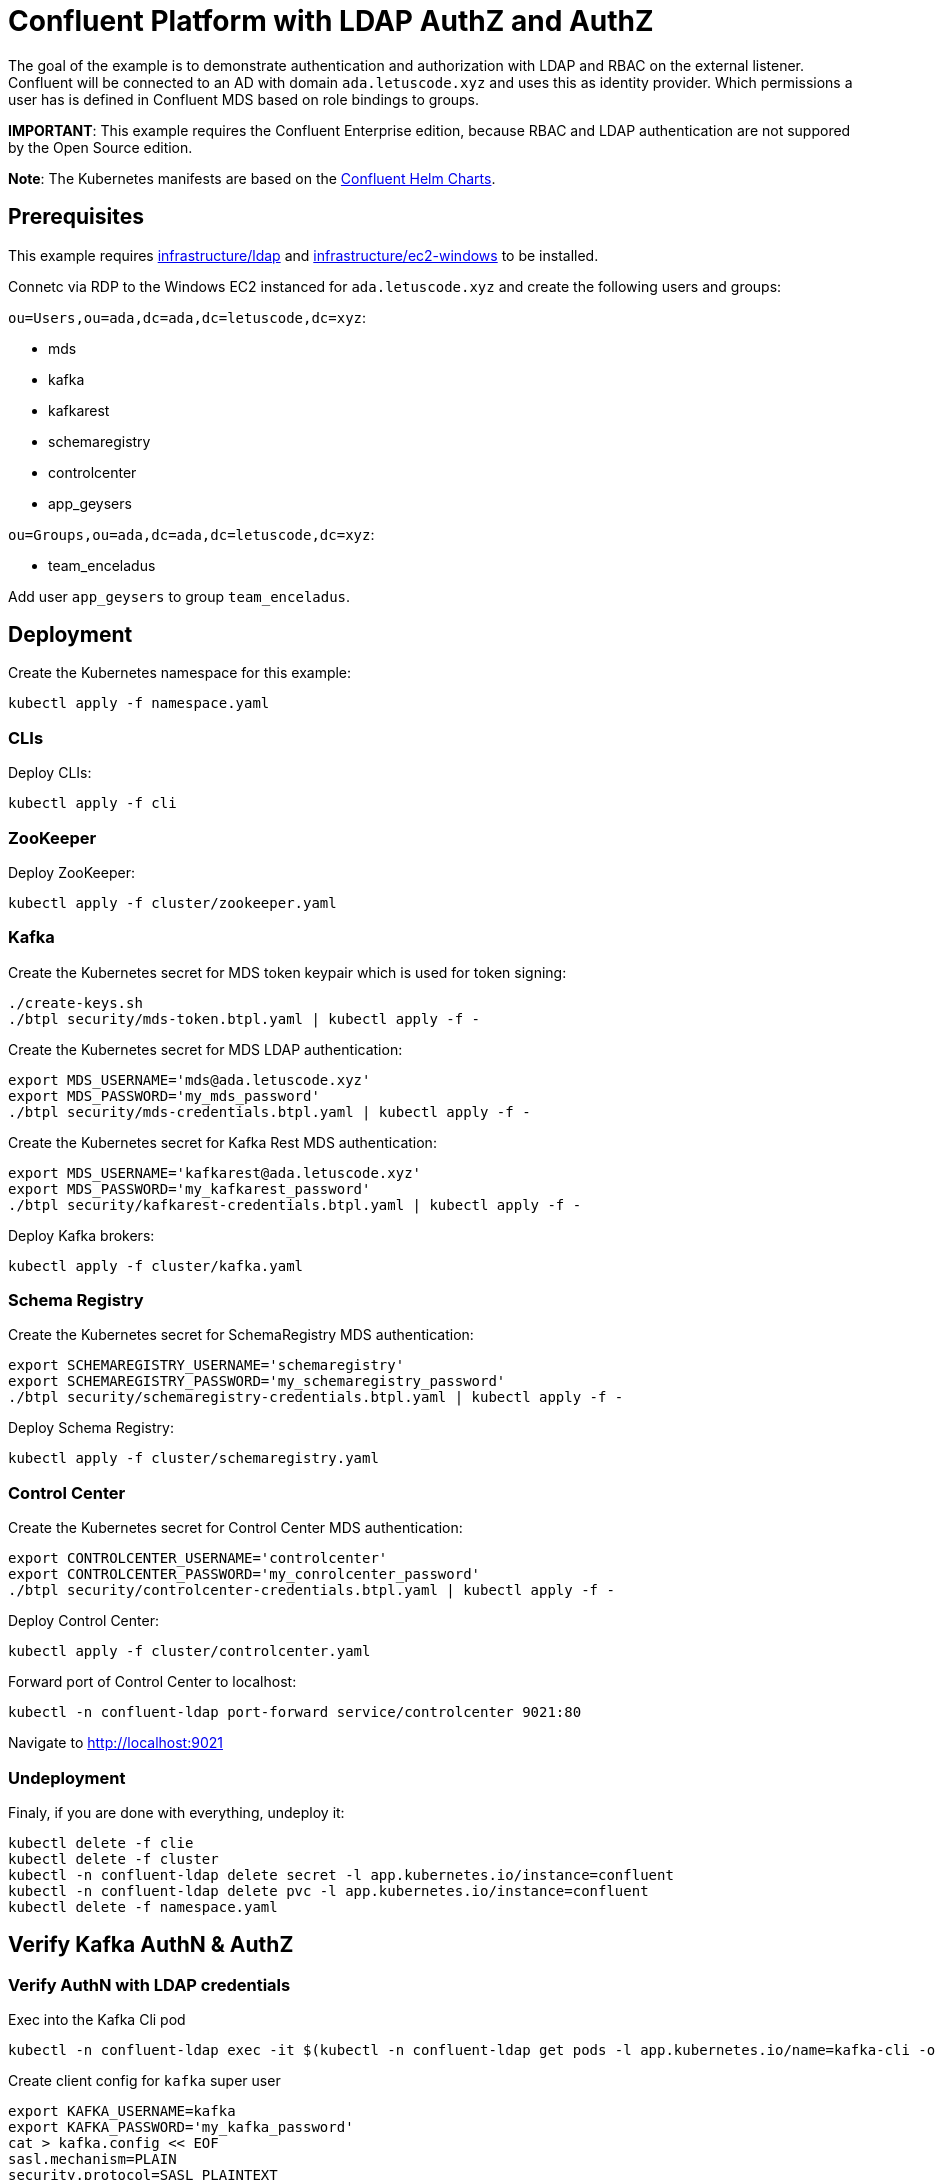 = Confluent Platform with LDAP AuthZ and AuthZ

The goal of the example is to demonstrate authentication and authorization with LDAP and RBAC on the external listener. Confluent will be connected to an AD with domain `ada.letuscode.xyz` and uses this as identity provider. Which permissions a user has is defined in Confluent MDS based on role bindings to groups.

*IMPORTANT*: This example requires the Confluent Enterprise edition, because RBAC and LDAP authentication are not suppored by the Open Source edition.

*Note*: The Kubernetes manifests are based on the link:https://github.com/confluentinc/cp-helm-charts[Confluent Helm Charts].

== Prerequisites

This example requires link:../../../infrastructure/ldap[infrastructure/ldap] and link:../../../infrastructure/ec2-windows[infrastructure/ec2-windows] to be installed.

Connetc via RDP to the Windows EC2 instanced for `ada.letuscode.xyz` and create the following users and groups:

`ou=Users,ou=ada,dc=ada,dc=letuscode,dc=xyz`:

* mds
* kafka
* kafkarest
* schemaregistry
* controlcenter
* app_geysers

`ou=Groups,ou=ada,dc=ada,dc=letuscode,dc=xyz`:

* team_enceladus

Add user `app_geysers` to group `team_enceladus`.

== Deployment

.Create the Kubernetes namespace for this example:
[source,bash]
----
kubectl apply -f namespace.yaml
----

=== CLIs

.Deploy CLIs:
[source,bash]
----
kubectl apply -f cli
----

=== ZooKeeper

.Deploy ZooKeeper:
[source,bash]
----
kubectl apply -f cluster/zookeeper.yaml
----

=== Kafka

.Create the Kubernetes secret for MDS token keypair which is used for token signing:
[source,bash]
----
./create-keys.sh
./btpl security/mds-token.btpl.yaml | kubectl apply -f -
----

.Create the Kubernetes secret for MDS LDAP authentication:
[source,bash]
----
export MDS_USERNAME='mds@ada.letuscode.xyz'
export MDS_PASSWORD='my_mds_password'
./btpl security/mds-credentials.btpl.yaml | kubectl apply -f -
----

.Create the Kubernetes secret for Kafka Rest MDS authentication:
[source,bash]
----
export MDS_USERNAME='kafkarest@ada.letuscode.xyz'
export MDS_PASSWORD='my_kafkarest_password'
./btpl security/kafkarest-credentials.btpl.yaml | kubectl apply -f -
----

.Deploy Kafka brokers:
[source,bash]
----
kubectl apply -f cluster/kafka.yaml
----

=== Schema Registry

.Create the Kubernetes secret for SchemaRegistry MDS authentication:
[source,bash]
----
export SCHEMAREGISTRY_USERNAME='schemaregistry'
export SCHEMAREGISTRY_PASSWORD='my_schemaregistry_password'
./btpl security/schemaregistry-credentials.btpl.yaml | kubectl apply -f -
----

.Deploy Schema Registry:
[source,bash]
----
kubectl apply -f cluster/schemaregistry.yaml
----

=== Control Center

.Create the Kubernetes secret for Control Center MDS authentication:
[source,bash]
----
export CONTROLCENTER_USERNAME='controlcenter'
export CONTROLCENTER_PASSWORD='my_conrolcenter_password'
./btpl security/controlcenter-credentials.btpl.yaml | kubectl apply -f -
----

.Deploy Control Center:
[source,bash]
----
kubectl apply -f cluster/controlcenter.yaml
----

.Forward port of Control Center to localhost:
[source,bash]
----
kubectl -n confluent-ldap port-forward service/controlcenter 9021:80
----

Navigate to http://localhost:9021

=== Undeployment

.Finaly, if you are done with everything, undeploy it:
[source,bash]
----
kubectl delete -f clie
kubectl delete -f cluster
kubectl -n confluent-ldap delete secret -l app.kubernetes.io/instance=confluent
kubectl -n confluent-ldap delete pvc -l app.kubernetes.io/instance=confluent
kubectl delete -f namespace.yaml
----

== Verify Kafka AuthN & AuthZ

=== Verify AuthN with LDAP credentials

.Exec into the Kafka Cli pod
[source,bash]
----
kubectl -n confluent-ldap exec -it $(kubectl -n confluent-ldap get pods -l app.kubernetes.io/name=kafka-cli -o name) bash
----

.Create client config for `kafka` super user
[source,bash]
----
export KAFKA_USERNAME=kafka
export KAFKA_PASSWORD='my_kafka_password'
cat > kafka.config << EOF
sasl.mechanism=PLAIN
security.protocol=SASL_PLAINTEXT
sasl.jaas.config=org.apache.kafka.common.security.plain.PlainLoginModule required \
    username="${KAFKA_USERNAME}" \
    password="${KAFKA_PASSWORD}";
EOF
----

.List topics with `kafka` super user
[source,bash]
----
kafka-topics --command-config kafka.config --bootstrap-server kafka:9092 --list
----

This command will lis tall topics.

.Create client config for `app_geysers` user
[source,bash]
----
export APP_USERNAME=app_geysers
export APP_PASSWORD='my_app_password'
cat > app.config << EOF
sasl.mechanism=PLAIN
security.protocol=SASL_PLAINTEXT
sasl.jaas.config=org.apache.kafka.common.security.plain.PlainLoginModule required \
    username="${APP_USERNAME}" \
    password="${APP_PASSWORD}";
EOF
----

.List topics with `app_geysers` user
[source,bash]
----
kafka-topics --command-config app.config --bootstrap-server kafka:9092 --list
----

This is a valid user, but has no permissions. Therefore no topics are listed.

=== Create Kafka Role Bindings for Team Group

.Exec into the Confluent Cli pod
[source,bash]
----
kubectl -n confluent-ldap exec -it $(kubectl -n confluent-ldap get pods -l app.kubernetes.io/name=confluent-cli -o name) bash
----

.Login with super user `kafka`
[source,bash]
----
confluent login
----

.Resolve Cluster Id
[source,bash]
----
apk add jq
export CLUSTER_ID="$(confluent cluster describe -o json | jq -r .crn)"
----

.Create Role Bindings for group `team_enceladus`
[source,bash]
----
confluent iam rbac role-binding create \
    --principal Group:team_enceladus \
    --role DeveloperManage \
    --resource Topic:enceladus_ \
    --prefix \
    --kafka-cluster-id $CLUSTER_ID

confluent iam rbac role-binding create \
    --principal Group:team_enceladus \
    --role DeveloperWrite \
    --resource Topic:enceladus_ \
    --prefix \
    --kafka-cluster-id $CLUSTER_ID

confluent iam rbac role-binding create \
    --principal Group:team_enceladus \
    --role DeveloperRead \
    --resource Topic:enceladus_ \
    --prefix \
    --kafka-cluster-id $CLUSTER_ID

confluent iam rbac role-binding create \
    --principal Group:team_enceladus \
    --role DeveloperManage \
    --resource Group:enceladus_ \
    --prefix \
    --kafka-cluster-id $CLUSTER_ID
    
confluent iam rbac role-binding create \
    --principal Group:team_enceladus \
    --role DeveloperRead \
    --resource Group:enceladus_ \
    --prefix \
    --kafka-cluster-id $CLUSTER_ID

confluent iam rbac role-binding create \
    --principal Group:team_enceladus \
    --role DeveloperWrite \
    --resource Group:enceladus_ \
    --prefix \
    --kafka-cluster-id $CLUSTER_ID
----

.List created role bindings
[source,bash]
----
confluent iam rbac role-binding list --kafka-cluster-id $CLUSTER_ID --principal Group:team_enceladus
----

.Exec into the Kafka Cli pod
[source,bash]
----
kubectl -n confluent-ldap exec -it $(kubectl -n confluent-ldap get pods -l app.kubernetes.io/name=kafka-cli -o name) bash
----

.Create client config for `app_geysers` user
[source,bash]
----
export APP_USERNAME=app_geysers
export APP_PASSWORD='my_app_password'
cat > app.config << EOF
sasl.mechanism=PLAIN
security.protocol=SASL_PLAINTEXT
sasl.jaas.config=org.apache.kafka.common.security.plain.PlainLoginModule required \
    username="${APP_USERNAME}" \
    password="${APP_PASSWORD}";
EOF
----

.List topics with `app_geysers` user
[source,bash]
----
kafka-topics --command-config app.config --bootstrap-server kafka:9092 --list
----

This is a valid user, but has only permissions for topics prefixed with `enceladus_`.

.Create an topic with name `enceladus_app1`
[source,bash]
----
kafka-topics --command-config app.config --bootstrap-server kafka:9092 \
        --create --topic enceladus_app1 --replication-factor 3 --partitions 3
----

.Try to create an topic with name `europa_app1`
[source,bash]
----
kafka-topics --command-config app.config --bootstrap-server kafka:9092 \
        --create --topic europa_app1 --replication-factor 3 --partitions 3
----

The user `app_geysers` was only able to create the topic with the name `enceladus_app1`.

.Publish a message to topic `enceladus_app1`
[source,bash]
----
echo "test_message" | kafka-console-producer \
    --broker-list kafka:9092 \
    --topic enceladus_app1 \
    --producer.config app.config \
    --property parse.key=false
----

.Consume a message from topic `enceladus_app1` with consumer group `enceladus_app1_cg`
[source,bash]
----
kafka-console-consumer \
    --bootstrap-server kafka:9092 \
    --topic enceladus_app1 \
    --group enceladus_app1_cg \
    --consumer.config app.config  \
    --from-beginning \
    --property parse.key=false \
    --max-messages 1
----

== Verify Schema Registry AuthN & AuthZ

=== Verify AuthN with LDAP credentials

.First exec into the Kafka Cli pod
[source,bash]
----
kubectl -n confluent-ldap exec -it $(kubectl -n confluent-ldap get pods -l app.kubernetes.io/name=kafka-cli -o name) bash
----

.Create client config for `app_geysers` user
[source,bash]
----
export APP_USERNAME=app_geysers
export APP_PASSWORD='my_app_password'
cat > app.config << EOF
sasl.mechanism=PLAIN
security.protocol=SASL_PLAINTEXT
sasl.jaas.config=org.apache.kafka.common.security.plain.PlainLoginModule required \
    username="${APP_USERNAME}" \
    password="${APP_PASSWORD}";
EOF
----

.Create an topic with name `enceladus_app2_avro`
[source,bash]
----
kafka-topics --command-config app.config --bootstrap-server kafka:9092 \
        --create --topic enceladus_app2_avro --replication-factor 3 --partitions 3
----

.Exec into the Kafka Schema Registry Cli pod
[source,bash]
----
kubectl -n confluent-ldap exec -it $(kubectl -n confluent-ldap get pods -l app.kubernetes.io/name=kafkasr-cli -o name) bash
----

.Send request to Schema Registry without authentication
[source,bash]
----
curl http://schemaregistry/subjects
----

This request should fail with error `Unauthorized`.

.Send request to Schema Registry with authentication with LDAP user
[source,bash]
----
export APP_USERNAME=app_geysers
export APP_PASSWORD='my_app_password'
curl -u ${APP_USERNAME}:${APP_PASSWORD} http://schemaregistry/subjects
----

The user should be able to authenticate and an empty list should be returned. 

.Create client config for `app_geysers` user
[source,bash]
----
export APP_USERNAME=app_geysers
export APP_PASSWORD='my_app_password'
cat > app.config << EOF
sasl.mechanism=PLAIN
security.protocol=SASL_PLAINTEXT
sasl.jaas.config=org.apache.kafka.common.security.plain.PlainLoginModule required \
    username="${APP_USERNAME}" \
    password="${APP_PASSWORD}";
EOF
----

.Use the `kafka-avro-console-producer` to register a new schema and publish messages with `app_geysers` user
[source,bash]
----
echo "A:{\"name\":\"Han Solo\",\"age\":30}" | 
    kafka-avro-console-producer \
        --bootstrap-server kafka:9092 \
        --producer.config app.config \
        --topic enceladus_app2_avro \
        --sync \
        --request-required-acks -1 \
        --message-send-max-retries 3 \
        --property schema.registry.url=http://schemaregistry \
        --property basic.auth.credentials.source=USER_INFO \
        --property basic.auth.user.info=${APP_USERNAME}:${APP_PASSWORD} \
        --property parse.key=true \
        --property key.separator=: \
        --property key.serializer=org.apache.kafka.common.serialization.StringSerializer \
        --property value.schema="{\"type\":\"record\",\"name\":\"Person\",\"fields\":[{\"name\":\"name\",\"type\":\"string\"},{\"name\":\"age\",\"type\":\"int\"}]}"
----

This request should fail with error message: `User is denied operation Write on Subject: enceladus_app2_avro-value`

Before we can run this command, the user must have write permissions to the corresponding schema registry subject. Therefore, lets first create the required role bindings.

=== Create Schema Registry Role Bindings for Team Group

.Exec into the Confluent Cli pod
[source,bash]
----
kubectl -n confluent-ldap exec -it $(kubectl -n confluent-ldap get pods -l app.kubernetes.io/name=confluent-cli -o name) bash
----

.Login with super user `kafka`
[source,bash]
----
confluent login
----

.Resolve Cluster Id
[source,bash]
----
apk add jq
export CLUSTER_ID="$(confluent cluster describe -o json | jq -r .crn)"
export SCHEMA_REGISTRY_CLUSTER_ID="schemaregistry" # the schema-registry-group-id of the cluster
----

.Create Role Bindings for group `team_enceladus`
[source,bash]
----
confluent iam rbac role-binding create \
    --principal Group:team_enceladus \
    --role DeveloperManage \
    --resource Subject:enceladus_ \
    --prefix \
    --kafka-cluster-id ${CLUSTER_ID}  \
    --schema-registry-cluster-id ${SCHEMA_REGISTRY_CLUSTER_ID}

confluent iam rbac role-binding create \
    --principal Group:team_enceladus \
    --role DeveloperWrite \
    --resource Subject:enceladus_ \
    --prefix \
    --kafka-cluster-id ${CLUSTER_ID}  \
    --schema-registry-cluster-id ${SCHEMA_REGISTRY_CLUSTER_ID}

confluent iam rbac role-binding create \
    --principal Group:team_enceladus \
    --role DeveloperRead \
    --resource Subject:enceladus_ \
    --prefix \
    --kafka-cluster-id ${CLUSTER_ID}  \
    --schema-registry-cluster-id ${SCHEMA_REGISTRY_CLUSTER_ID}
----

.List created role bindings
[source,bash]
----
confluent iam rbac role-binding list \
    --principal Group:team_enceladus \
    --kafka-cluster-id ${CLUSTER_ID} \
    --schema-registry-cluster-id ${SCHEMA_REGISTRY_CLUSTER_ID}
----

For more information about role bindings for schema registry see: https://docs.confluent.io/platform/current/schema-registry/security/rbac-schema-registry.html

.Exec into the Kafka Schema Registry Cli pod
[source,bash]
----
kubectl -n confluent-ldap exec -it $(kubectl -n confluent-ldap get pods -l app.kubernetes.io/name=kafkasr-cli -o name) bash
----

.Create client config for `app_geysers` user
[source,bash]
----
export APP_USERNAME=app_geysers
export APP_PASSWORD='my_app_password'
cat > app.config << EOF
sasl.mechanism=PLAIN
security.protocol=SASL_PLAINTEXT
sasl.jaas.config=org.apache.kafka.common.security.plain.PlainLoginModule required \
    username="${APP_USERNAME}" \
    password="${APP_PASSWORD}";
EOF
----

.Use the `kafka-avro-console-producer` to register a new schema and publish messages with `app_geysers` user
[source,bash]
----
echo "A:{\"name\":\"Han Solo\",\"age\":30}" | 
    kafka-avro-console-producer \
        --bootstrap-server kafka:9092 \
        --producer.config app.config \
        --topic enceladus_app2_avro \
        --sync \
        --request-required-acks -1 \
        --message-send-max-retries 3 \
        --property schema.registry.url=http://schemaregistry \
        --property basic.auth.credentials.source=USER_INFO \
        --property basic.auth.user.info=${APP_USERNAME}:${APP_PASSWORD} \
        --property parse.key=true \
        --property key.separator=: \
        --property key.serializer=org.apache.kafka.common.serialization.StringSerializer \
        --property value.schema="{\"type\":\"record\",\"name\":\"Person\",\"fields\":[{\"name\":\"name\",\"type\":\"string\"},{\"name\":\"age\",\"type\":\"int\"}]}"
----

Now the user is authorized to register a schema for the corresponding topic.

.Use the `kafka-avro-console-consumer` to consume the publish messages with `app_geysers` user
[source,bash]
----
kafka-avro-console-consumer \
    --bootstrap-server kafka:9092 \
    --consumer.config app.config \
    --topic enceladus_app2_avro \
    --group enceladus_app1_cg \
    --from-beginning \
    --max-messages 1 \
    --property schema.registry.url=http://schemaregistry \
    --property basic.auth.credentials.source=USER_INFO \
    --property basic.auth.user.info=${APP_USERNAME}:${APP_PASSWORD} \
    --property parse.key=true \
    --property key.separator=: \
    --property key.serializer=org.apache.kafka.common.serialization.StringSerializer
----

.You can also request the schema directly from the schema registry via curl.
[source,bash]
----
export APP_USERNAME=app_geysers
export APP_PASSWORD='my_app_password'
curl -u ${APP_USERNAME}:${APP_PASSWORD} http://schemaregistry/subjects
curl -u ${APP_USERNAME}:${APP_PASSWORD} http://schemaregistry/subjects/enceladus_app2_avro-value/versions/1/schema
----
